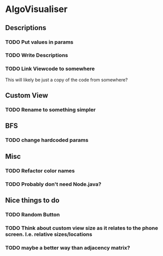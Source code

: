 * AlgoVisualiser

** Descriptions

*** TODO Put values in params
*** TODO Write Descriptions

*** TODO Link Viewcode to somewhere
This will likely be just a copy of the code from somewhere?

** Custom View
*** TODO Rename to something simpler
** BFS
*** TODO change hardcoded params

** Misc
*** TODO Refactor color names
*** TODO Probably don't need Node.java? 


** Nice things to do

*** TODO Random Button

*** TODO Think about custom view size as it relates to the phone screen. I.e. relative sizes/locations

*** TODO maybe a better way than adjacency matrix? 
